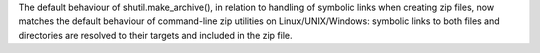The default behaviour of shutil.make_archive(), in relation to handling of symbolic links when creating zip files, now matches the default behaviour of command-line zip utilities on Linux/UNIX/Windows: symbolic links to both files and directories are resolved to their targets and included in the zip file.
